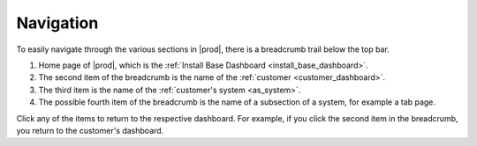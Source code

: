.. |breadcrumb| image:: ../_static/breadcrumb.png

.. _navigation:

Navigation
==========

To easily navigate through the various sections in |prod|, there is a breadcrumb trail below the top bar.

|breadcrumb|

#. Home page of |prod|, which is the :ref:`Install Base Dashboard <install_base_dashboard>`.
#. The second item of the breadcrumb is the name of the :ref:`customer <customer_dashboard>`.
#. The third item is the name of the :ref:`customer's system <as_system>`.
#. The possible fourth item of the breadcrumb is the name of a subsection of a system, for example a tab
   page.

Click any of the items to return to the respective dashboard. For example, if you click the second item
in the breadcrumb, you return to the customer's dashboard.
